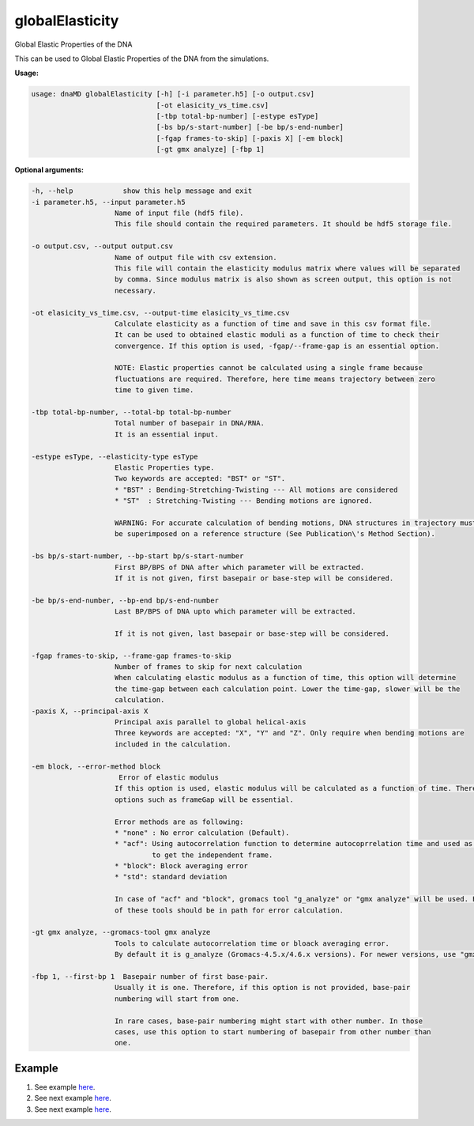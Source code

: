 globalElasticity
================

Global Elastic Properties of the DNA

This can be used to Global Elastic Properties of the DNA from the simulations.

**Usage:**

.. code-block:: bash

    usage: dnaMD globalElasticity [-h] [-i parameter.h5] [-o output.csv]
                                  [-ot elasicity_vs_time.csv]
                                  [-tbp total-bp-number] [-estype esType]
                                  [-bs bp/s-start-number] [-be bp/s-end-number]
                                  [-fgap frames-to-skip] [-paxis X] [-em block]
                                  [-gt gmx analyze] [-fbp 1]


**Optional arguments:**

.. code-block:: bash

    -h, --help            show this help message and exit
    -i parameter.h5, --input parameter.h5
                        Name of input file (hdf5 file).
                        This file should contain the required parameters. It should be hdf5 storage file.

    -o output.csv, --output output.csv
                        Name of output file with csv extension.
                        This file will contain the elasticity modulus matrix where values will be separated
                        by comma. Since modulus matrix is also shown as screen output, this option is not
                        necessary.

    -ot elasicity_vs_time.csv, --output-time elasicity_vs_time.csv
                        Calculate elasticity as a function of time and save in this csv format file.
                        It can be used to obtained elastic moduli as a function of time to check their
                        convergence. If this option is used, -fgap/--frame-gap is an essential option.

                        NOTE: Elastic properties cannot be calculated using a single frame because
                        fluctuations are required. Therefore, here time means trajectory between zero
                        time to given time.

    -tbp total-bp-number, --total-bp total-bp-number
                        Total number of basepair in DNA/RNA.
                        It is an essential input.

    -estype esType, --elasticity-type esType
                        Elastic Properties type.
                        Two keywords are accepted: "BST" or "ST".
                        * "BST" : Bending-Stretching-Twisting --- All motions are considered
                        * "ST"  : Stretching-Twisting --- Bending motions are ignored.

                        WARNING: For accurate calculation of bending motions, DNA structures in trajectory must
                        be superimposed on a reference structure (See Publication\'s Method Section).

    -bs bp/s-start-number, --bp-start bp/s-start-number
                        First BP/BPS of DNA after which parameter will be extracted.
                        If it is not given, first basepair or base-step will be considered.

    -be bp/s-end-number, --bp-end bp/s-end-number
                        Last BP/BPS of DNA upto which parameter will be extracted.

                        If it is not given, last basepair or base-step will be considered.

    -fgap frames-to-skip, --frame-gap frames-to-skip
                        Number of frames to skip for next calculation
                        When calculating elastic modulus as a function of time, this option will determine
                        the time-gap between each calculation point. Lower the time-gap, slower will be the
                        calculation.
    -paxis X, --principal-axis X
                        Principal axis parallel to global helical-axis
                        Three keywords are accepted: "X", "Y" and "Z". Only require when bending motions are
                        included in the calculation.

    -em block, --error-method block
                         Error of elastic modulus
                        If this option is used, elastic modulus will be calculated as a function of time. Therefore,
                        options such as frameGap will be essential.

                        Error methods are as following:
                        * "none" : No error calculation (Default).
                        * "acf": Using autocorrelation function to determine autocoprrelation time and used as time
                                 to get the independent frame.
                        * "block": Block averaging error
                        * "std": standard deviation

                        In case of "acf" and "block", gromacs tool "g_analyze" or "gmx analyze" will be used. Either
                        of these tools should be in path for error calculation.

    -gt gmx analyze, --gromacs-tool gmx analyze
                        Tools to calculate autocorrelation time or bloack averaging error.
                        By default it is g_analyze (Gromacs-4.5.x/4.6.x versions). For newer versions, use "gmx analyze".

    -fbp 1, --first-bp 1  Basepair number of first base-pair.
                        Usually it is one. Therefore, if this option is not provided, base-pair
                        numbering will start from one.

                        In rare cases, base-pair numbering might start with other number. In those
                        cases, use this option to start numbering of basepair from other number than
                        one.


Example
-------

1. See example `here <../global_elasticity.html#Bending-Stretching-Twist-Modulus>`_.
2. See next example `here <../global_elasticity.html#Stretching-Twist-Modulus>`_.
3. See next example `here <../global_elasticity.html#Convergence-in-Modulus>`_.